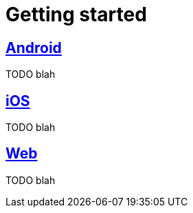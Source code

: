 [[getting-started]]
= Getting started

[partintro]
--
TODO blah
--

[role="section-link"]
== <<android-getting-started,Android>>

TODO blah

[role="section-link"]
== <<ios-getting-started,iOS>>

TODO blah

[role="section-link"]
== <<web-getting-started,Web>>

TODO blah
